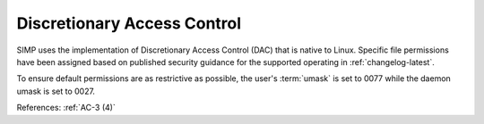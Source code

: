 Discretionary Access Control
----------------------------

SIMP uses the implementation of Discretionary Access Control (DAC) that is
native to Linux. Specific file permissions have been assigned based on
published security guidance for the supported operating in :ref:`changelog-latest`.

To ensure default permissions are as restrictive as possible, the user's
:term:`umask` is set to 0077 while the daemon umask is set to 0027.

References: :ref:`AC-3 (4)`
